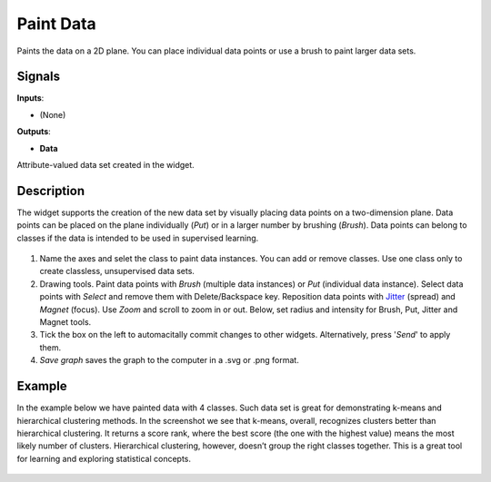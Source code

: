 Paint Data
==========

.. figure:: icons/paint-data.png

Paints the data on a 2D plane. You can place individual data points or
use a brush to paint larger data sets.

Signals
-------

**Inputs**:

-  (None)

**Outputs**:

-  **Data**

Attribute-valued data set created in the widget.

Description
-----------

The widget supports the creation of the new data set by visually placing
data points on a two-dimension plane. Data points can be placed on the
plane individually (*Put*) or in a larger number by brushing (*Brush*).
Data points can belong to classes if the data is intended to be used in
supervised learning.

.. figure:: images/PaintData-stamped.png

1. Name the axes and selet the class to paint data instances. You can
   add or remove classes. Use one class only to create classless,
   unsupervised data sets.
2. Drawing tools. Paint data points with *Brush* (multiple data
   instances) or *Put* (individual data instance). Select data points
   with *Select* and remove them with Delete/Backspace key. Reposition
   data points with `Jitter <https://en.wikipedia.org/wiki/Jitter>`__
   (spread) and *Magnet* (focus). Use *Zoom* and scroll to zoom in or
   out. Below, set radius and intensity for Brush, Put, Jitter and
   Magnet tools.
3. Tick the box on the left to automacitally commit changes to other
   widgets. Alternatively, press '*Send*' to apply them.
4. *Save graph* saves the graph to the computer in a .svg or .png
   format.

Example
-------

In the example below we have painted data with 4 classes. Such data set
is great for demonstrating k-means and hierarchical clustering methods.
In the screenshot we see that k-means, overall, recognizes clusters
better than hierarchical clustering. It returns a score rank, where the
best score (the one with the highest value) means the most likely number
of clusters. Hierarchical clustering, however, doesn’t group the right
classes together. This is a great tool for learning and exploring
statistical concepts.

.. figure:: images/PaintData-Example.png
